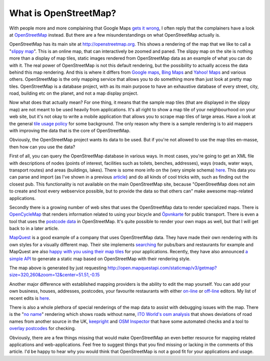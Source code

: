 What is OpenStreetMap?
======================

.. articleMetaData::
   :Where: London, UK
   :Date: 2011-05-12 09:04 Europe/London
   :Tags: blog, php, openstreetmap
   :Short: what-is-osm

With people more and more complaining that Google Maps `gets it wrong`_, I
often reply that the complainers have a look at OpenStreetMap_ instead.  But
there are a few misunderstandings on what OpenStreetMap actually is.

.. image:: http://c.tile.openstreetmap.org/18/130974/87188.png
   :align: right

OpenStreetMap has its main site at http://openstreetmap.org. This shows a
rendering of the map that we like to call a "`slippy map`_". This is an online map, that can interactively be zoomed and 
paned. The slippy map on
the site is nothing more than a display of map tiles, static images rendered from OpenStreetMap data as an example of what you can do with it.
The real power of
OpenStreetMap is not this default rendering, but the possibility to actually
access the data behind this map rendering.  And this is where it differs from
`Google maps`_, `Bing Maps`_ and `Yahoo! Maps`_ and various others.
OpenStreetMap is the only mapping service that allows you to do something more
than just look at pretty map tiles. OpenStreetMap is a database project, with
as its main purpose to have an exhaustive database of every street, city, road,
building etc on the planet, and not a map display project.

Now what does that actually mean? For one thing, it means that the sample map
tiles (that are displayed in the slippy map) are not meant to be used heavily
from applications.  It's all right to show a map tile of your neighbourhood on
your web site, but it's not okay to write a mobile application that allows you
to scrape map tiles of large areas. Have a look at the general `tile usage
policy`_ for some background.  The only reason why there is a sample rendering
is to aid mappers with improving the data that is the core of OpenStreetMap.

Obviously, the OpenStreetMap project wants its data to be used. But if you're
not allowed to use the map tiles en-masse, then how can you use the data?

First of all, you can query the OpenStreetMap database in various ways. In most
cases, you're going to get an XML file with descriptions of nodes (points of
interest, facilities such as toilets, benches, addresses), ways (roads, water
ways, transport routes) and areas (buildings, lakes). There is some more info
on the (very simple schema) here__. This data you can parse and import (as I've
shown in a previous article__) and do all kinds of cool tricks with, such as
finding out the closest pub. This functionality is not available on the main
OpenStreetMap site, because "OpenStreetMap does not aim to create and host
every webservice possible, but to provide the data so that others can"  make
awesome map-related applications.

Secondly there is a growing number of web sites that uses the OpenStreetMap
data to render specialized maps.  There is OpenCycleMap_ that renders
information related to using your bicycle and Öpvnkarte_ for public transport.
There is even a tool that uses the `postcode data`_ in OpenStreetMap.  It's
quite possible to render your own maps as well, but that I will get back to in
a later article.

.. image:: http://open.mapquestapi.com/staticmap/v3/getmap?size=320,260&zoom=12&center=51.51,-0.15
   :align: left

MapQuest_ is a good example of a company that uses OpenStreetMap data.
They have made their own rendering with its own styles for a visually
different map. Their site implements searching__ for pubs/bars and restaurants
for example and MapQuest are also `happy with you using their map tiles`_ for your applications.
Recently, they have also announced `a simple API`_ to generate a static map
based on OpenStreetMap with their rendering style.

The map above is generated by just requesting
http://open.mapquestapi.com/staticmap/v3/getmap?size=320,260&zoom=12&center=51.51,-0.15

Another major difference with established mapping providers is the ability to
edit the map yourself. You can add your own business, houses, addresses,
postcodes, your favourite restaurants with either on-line_ or off-line_
editors. My list of recent edits is here__.

There is also a whole plethora of special renderings of the map data to assist
with debugging issues with the map.  There is the "`no name`_" rendering which
shows roads without name, `ITO World's`_ `osm analysis`_ that shows deviations
of road names from another source in the UK, keepright_ and `OSM Inspector`_
that have some automated checks and a tool to `overlay postcodes`_ for
checking.

Obviously, there are a few things missing that would make OpenStreetMap an even
better resource for mapping related applications and web-applications. Feel
free to suggest things that you find missing or lacking in the comments of this
article. I'd be happy to hear why you would think that OpenStreetMap is not a
good fit for your applications and usage.

__ http://wiki.openstreetmap.org/wiki/Xml_schema
__ http://drck.me/spat-osm-sqlite-8la
__ http://open.mapquest.co.uk/link/6-eU7PhaC7
__ http://tinyurl.com/34l8wqu

.. _`gets it wrong`: http://www.flickr.com/photos/harrywood/5702396769/
.. _OpenStreetMap: http://openstreetmap.org
.. _`slippy map`: http://wiki.openstreetmap.org/wiki/Slippy_Map
.. _`Google maps`: http://maps.google.co.uk/
.. _`Bing Maps`: http://www.bing.com/maps/
.. _`Yahoo! Maps`: http://uk.maps.yahoo.com/
.. _`tile usage policy`: http://wiki.openstreetmap.org/wiki/Tile_usage_policy
.. _`OpenCycleMap`: http://opencyclemap.org/?zoom=13&lat=51.50806&lon=-0.14025&layers=B0
.. _`Öpvnkarte`: http://www.openbusmap.org/?zoom=13&lat=51.50526&lon=-0.13869&layers=BT
.. _MapQuest: http://open.mapquest.co.uk/link/2-Yq2eUVEO
.. _`on-line`: http://wiki.openstreetmap.org/wiki/Potlatch_2
.. _`off-line`: http://wiki.openstreetmap.org/wiki/Josm
.. _`no name`: http://osm.org/go/cIrZqd@A?layers=N
.. _`ITO World's`: http://www.itoworld.com/static/index.html
.. _`osm analysis`: http://www.itoworld.com/static/osm_analysis.html
.. _keepright: http://keepright.ipax.at/report_map.php?zoom=15&lat=51.49309&lon=-0.13344
.. _`OSM Inspector`: http://tools.geofabrik.de/osmi/?zoom=15&lat=51.49309&lon=-0.13344&view=tagging
.. _`postcode data`: http://milliams.dev.openstreetmap.org/postcodefinder/NW6%206TB/
.. _`overlay postcodes`: http://oscompare.raggedred.net/?layers=0B00FFT&zoom=17&lat=51.53719&lon=-0.19543
.. _`happy with you using their map tiles`: http://wiki.openstreetmap.org/wiki/MapQuest#Access_.2F_Downloads
.. _`a simple API`: http://devblog.mapquest.com/2011/05/11/get-creative-with-the-open-static-maps-api/

